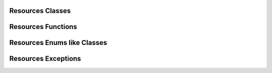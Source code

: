 Resources Classes
-----------------

.. multi-directive::
    :source: gallerynpy.resources
    :directive: autorenstoredcls
    :items-options: members=True
    :items: Resource, Thumbnail


Resources Functions
-------------------

.. multi-directive::
    :source: gallerynpy.resources
    :directive: autorenstoredfunc
    :items: is_displayable, is_resource


Resources Enums like Classes
----------------------------

.. multi-directive::
    :source: gallerynpy.resources
    :directive: autorenstoredcls
    :items-options: members=True
    :items: ResourceTypes, Extensions

Resources Exceptions
--------------------

.. multi-directive::
    :source: gallerynpy.resources
    :directive: autorenstoredexc
    :items: ResourceForbiddenOperationError, UnsupportedResourceTypeError, ResourceNameNotFoundError,
            ResourceNoLoadableError